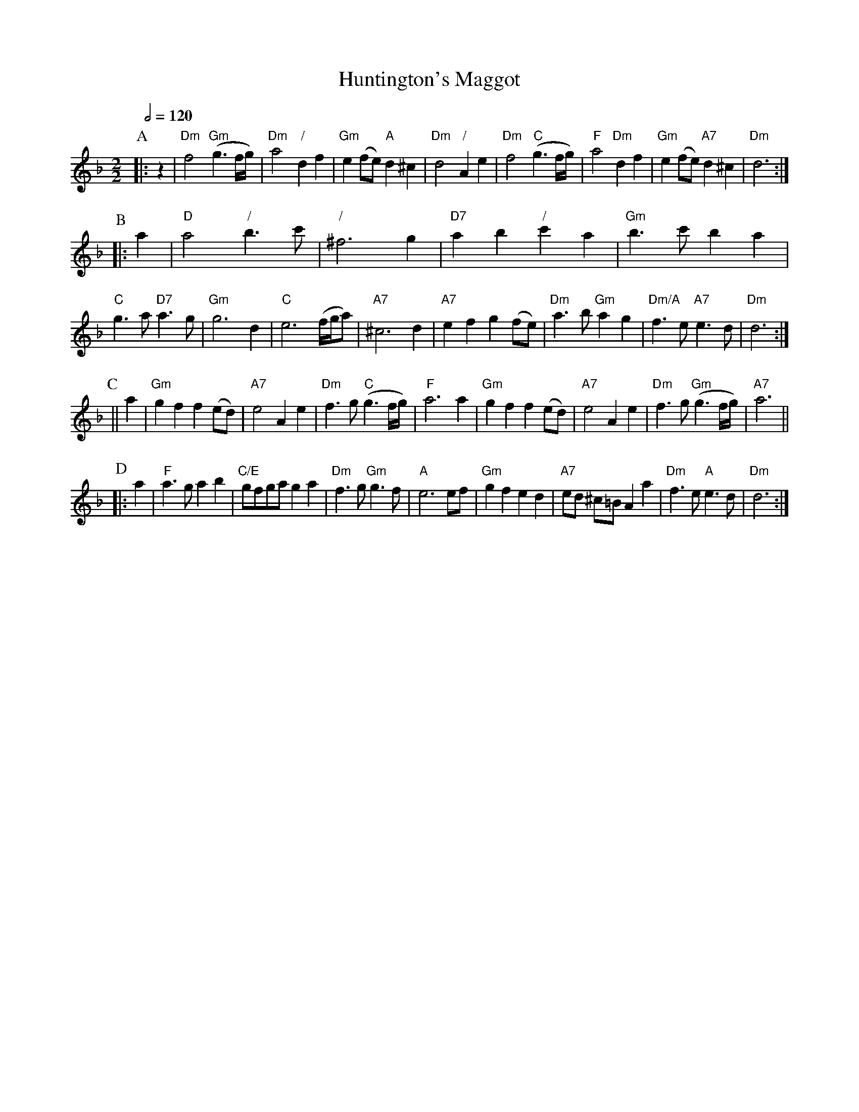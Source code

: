 X:337
T:Huntington's Maggot
S:Colin Hume's website,  colinhume.com  - chords can also be printed below the stave.
Q:1/2=120
M:2/2
L:1/8
K:Dm
P:A
|: z2 | "Dm"f4 "Gm"(g3f/g/) | "Dm"a4 "/"d2f2 | "Gm"e2(fe) "A"d2^c2 | "Dm"d4 "/"A2e2 |\
"Dm"f4 "C"(g3f/g/) | "F"a4 "Dm"d2f2 | "Gm"e2(fe) "A7"d2^c2 | "Dm"d6 :|
P:B
|: a2 | "D"a4 "/"b3c' | "/"^f6 g2 | "D7"a2b2 "/"c'2a2 | "Gm"b3c' b2a2 | "C"g3a "D7"a3g | "Gm"g6 d2 |\
"C"e6 (f/g/a) | "A7"^c6 d2 | "A7"e2f2 g2(fe) | "Dm"a3b "Gm"a2g2 | "Dm/A"f3e "A7"e3d | "Dm"d6 :|
P:C
|| a2 | "Gm"g2 f2 f2(ed) | "A7"e4 A2e2 | "Dm"f3g "C"(g3f/g/) | "F"a6 a2 |\
"Gm"g2 f2 f2(ed) | "A7"e4 A2e2 | "Dm"f3g "Gm"(g3f/g/) | "A7"a6 ||
P:D
|: a2 | "F"a3g a2b2 | "C/E"gfga g2a2 | "Dm"f3g "Gm"g3f | "A"e6 ef |\
"Gm"g2f2 e2d2 | "A7"ed ^c=B A2a2 | "Dm"f3e "A"e3d | "Dm"d6 :|
